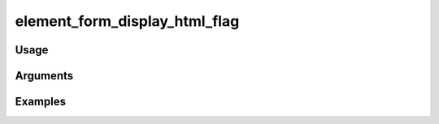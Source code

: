 ##################################
element_form_display_html_flag
##################################

*****
Usage
*****


*********
Arguments
*********


********
Examples
********



